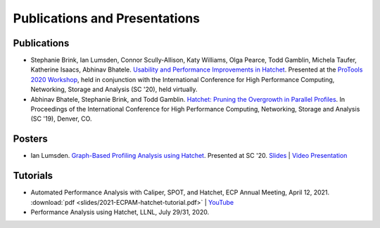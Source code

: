 .. Copyright 2020-2024 Lawrence Livermore National Security, LLC and other
   Hatchet Project Developers. See the top-level LICENSE file for details.

   SPDX-License-Identifier: MIT

******************************
Publications and Presentations
******************************

Publications
============

- Stephanie Brink, Ian Lumsden, Connor Scully-Allison, Katy Williams, Olga Pearce, Todd Gamblin, Michela Taufer, Katherine Isaacs, Abhinav Bhatele. `Usability and Performance Improvements in Hatchet <https://pssg.cs.umd.edu/assets/papers/2020-11-hatchet-protools.pdf>`_. Presented at the `ProTools 2020 Workshop <https://protools20.github.io/>`_, held in conjunction with the International Conference for High Performance Computing, Networking, Storage and Analysis (SC '20), held virtually.

- Abhinav Bhatele, Stephanie Brink, and Todd Gamblin. `Hatchet: Pruning the Overgrowth in Parallel Profiles <https://doi.org/10.1145/3295500.3356219>`_. In Proceedings of the International Conference for High Performance Computing, Networking, Storage and Analysis (SC '19), Denver, CO.

Posters
=======

- Ian Lumsden. `Graph-Based Profiling Analysis using Hatchet <https://globalcomputing.group/assets/img/sc20/posters/ian.pdf>`_. Presented at SC '20. `Slides <https://globalcomputing.group/assets/img/sc20/bestposters/ian.pdf>`_ | `Video Presentation <https://www.youtube.com/watch?v=j-FRGnLBo4U&feature=youtu.be>`_

Tutorials
=========

- Automated Performance Analysis with Caliper, SPOT, and Hatchet, ECP Annual Meeting, April 12, 2021. :download:`pdf <slides/2021-ECPAM-hatchet-tutorial.pdf>` | `YouTube <https://www.youtube.com/watch?v=p8gjA6rbpvo>`_

- Performance Analysis using Hatchet, LLNL, July 29/31, 2020.
